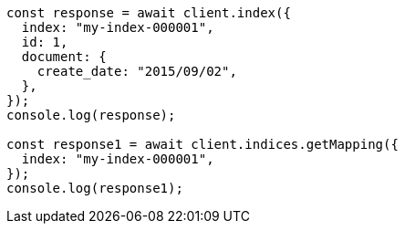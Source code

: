 // This file is autogenerated, DO NOT EDIT
// Use `node scripts/generate-docs-examples.js` to generate the docs examples

[source, js]
----
const response = await client.index({
  index: "my-index-000001",
  id: 1,
  document: {
    create_date: "2015/09/02",
  },
});
console.log(response);

const response1 = await client.indices.getMapping({
  index: "my-index-000001",
});
console.log(response1);
----
